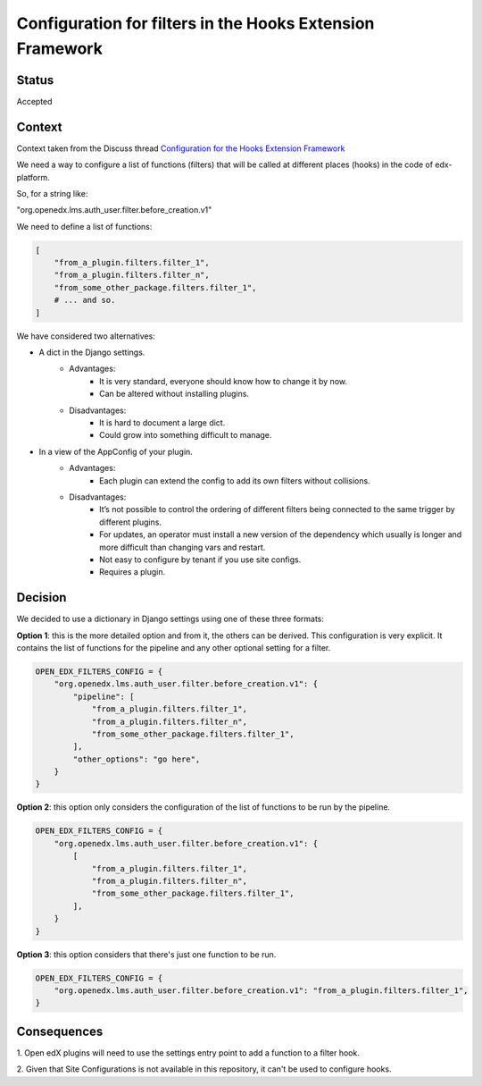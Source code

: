 Configuration for filters in the Hooks Extension Framework
==========================================================

Status
------

Accepted


Context
-------

Context taken from the Discuss thread `Configuration for the Hooks Extension Framework <https://discuss.openedx.org/t/configuration-for-the-hooks-extension-framework/4527>`_

We need a way to configure a list of functions (filters) that will be called at
different places (hooks) in the code of edx-platform.

So, for a string like:

"org.openedx.lms.auth_user.filter.before_creation.v1"

We need to define a list of functions:

.. code-block:: python

    [
        "from_a_plugin.filters.filter_1",
        "from_a_plugin.filters.filter_n",
        "from_some_other_package.filters.filter_1",
        # ... and so.
    ]


We have considered two alternatives:

* A dict in the Django settings.
    * Advantages:
        * It is very standard, everyone should know how to change it by now.
        * Can be altered without installing plugins.
    * Disadvantages:
        * It is hard to document a large dict.
        * Could grow into something difficult to manage.

* In a view of the AppConfig of your plugin.
    * Advantages:
        * Each plugin can extend the config to add its own filters without
          collisions.
    * Disadvantages:
        * It’s not possible to control the ordering of different filters being
          connected to the same trigger by different plugins.
        * For updates, an operator must install a new version of the dependency
          which usually is longer and more difficult than changing vars and
          restart.
        * Not easy to configure by tenant if you use site configs.
        * Requires a plugin.

Decision
--------

We decided to use a dictionary in Django settings using one of these three
formats:

**Option 1**: this is the more detailed option and from it, the others can be
derived. This configuration is very explicit. It contains the list of functions
for the pipeline and any other optional setting for a filter.


.. code-block:: python

    OPEN_EDX_FILTERS_CONFIG = {
        "org.openedx.lms.auth_user.filter.before_creation.v1": {
            "pipeline": [
                "from_a_plugin.filters.filter_1",
                "from_a_plugin.filters.filter_n",
                "from_some_other_package.filters.filter_1",
            ],
            "other_options": "go here",
        }
    }

**Option 2**: this option only considers the configuration of the list of
functions to be run by the pipeline.

.. code-block:: python

    OPEN_EDX_FILTERS_CONFIG = {
        "org.openedx.lms.auth_user.filter.before_creation.v1": {
            [
                "from_a_plugin.filters.filter_1",
                "from_a_plugin.filters.filter_n",
                "from_some_other_package.filters.filter_1",
            ],
        }
    }

**Option 3**: this option considers that there's just one function to be run.

.. code-block:: python

    OPEN_EDX_FILTERS_CONFIG = {
        "org.openedx.lms.auth_user.filter.before_creation.v1": "from_a_plugin.filters.filter_1",
    }


Consequences
------------

1. Open edX plugins will need to use the settings entry point to add a function
to a filter hook.

2. Given that Site Configurations is not available in this repository, it can't
be used to configure hooks.
